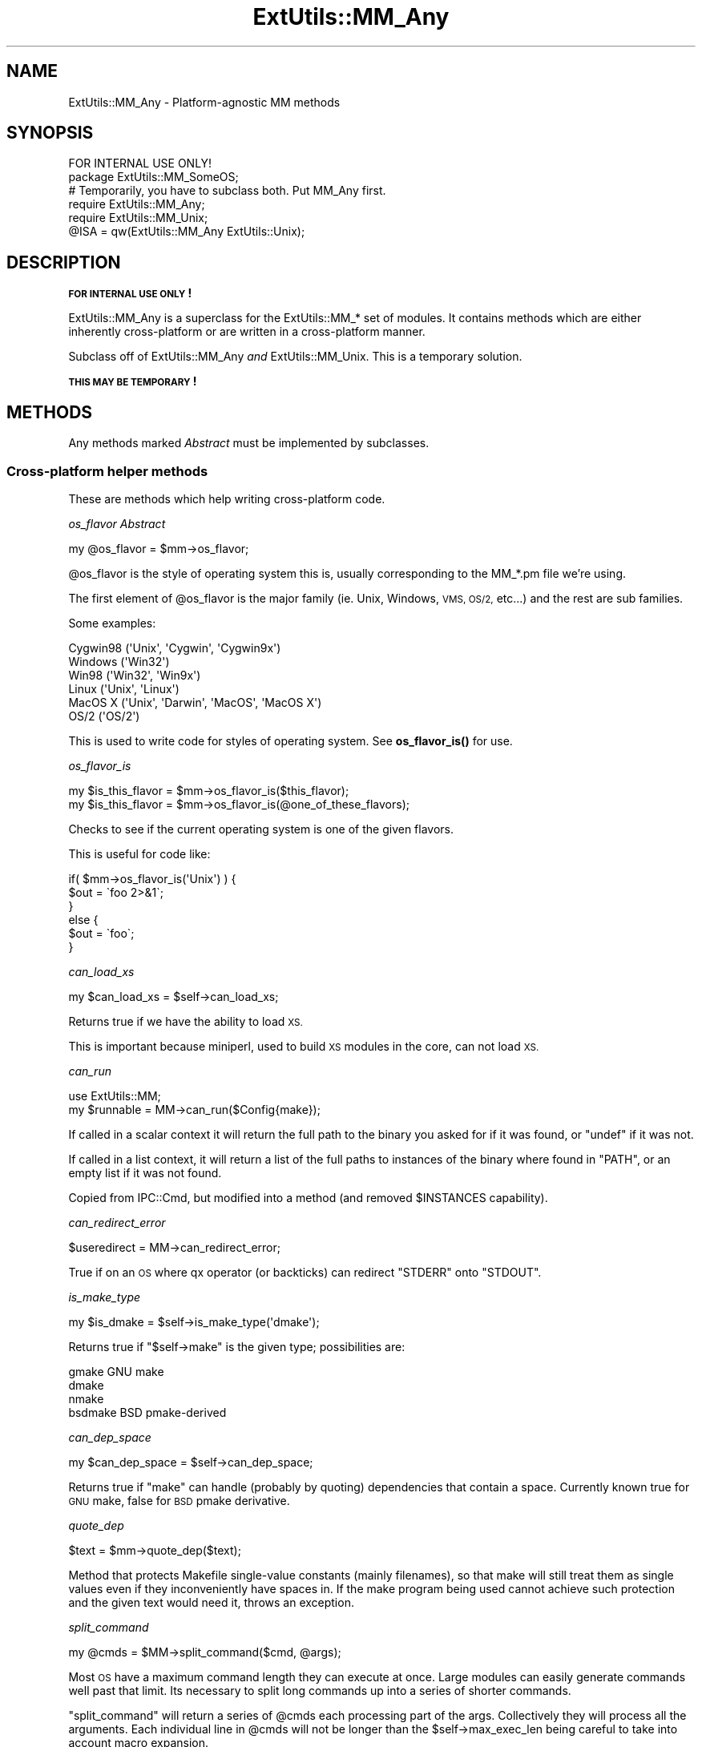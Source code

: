 .\" Automatically generated by Pod::Man 4.14 (Pod::Simple 3.40)
.\"
.\" Standard preamble:
.\" ========================================================================
.de Sp \" Vertical space (when we can't use .PP)
.if t .sp .5v
.if n .sp
..
.de Vb \" Begin verbatim text
.ft CW
.nf
.ne \\$1
..
.de Ve \" End verbatim text
.ft R
.fi
..
.\" Set up some character translations and predefined strings.  \*(-- will
.\" give an unbreakable dash, \*(PI will give pi, \*(L" will give a left
.\" double quote, and \*(R" will give a right double quote.  \*(C+ will
.\" give a nicer C++.  Capital omega is used to do unbreakable dashes and
.\" therefore won't be available.  \*(C` and \*(C' expand to `' in nroff,
.\" nothing in troff, for use with C<>.
.tr \(*W-
.ds C+ C\v'-.1v'\h'-1p'\s-2+\h'-1p'+\s0\v'.1v'\h'-1p'
.ie n \{\
.    ds -- \(*W-
.    ds PI pi
.    if (\n(.H=4u)&(1m=24u) .ds -- \(*W\h'-12u'\(*W\h'-12u'-\" diablo 10 pitch
.    if (\n(.H=4u)&(1m=20u) .ds -- \(*W\h'-12u'\(*W\h'-8u'-\"  diablo 12 pitch
.    ds L" ""
.    ds R" ""
.    ds C` ""
.    ds C' ""
'br\}
.el\{\
.    ds -- \|\(em\|
.    ds PI \(*p
.    ds L" ``
.    ds R" ''
.    ds C`
.    ds C'
'br\}
.\"
.\" Escape single quotes in literal strings from groff's Unicode transform.
.ie \n(.g .ds Aq \(aq
.el       .ds Aq '
.\"
.\" If the F register is >0, we'll generate index entries on stderr for
.\" titles (.TH), headers (.SH), subsections (.SS), items (.Ip), and index
.\" entries marked with X<> in POD.  Of course, you'll have to process the
.\" output yourself in some meaningful fashion.
.\"
.\" Avoid warning from groff about undefined register 'F'.
.de IX
..
.nr rF 0
.if \n(.g .if rF .nr rF 1
.if (\n(rF:(\n(.g==0)) \{\
.    if \nF \{\
.        de IX
.        tm Index:\\$1\t\\n%\t"\\$2"
..
.        if !\nF==2 \{\
.            nr % 0
.            nr F 2
.        \}
.    \}
.\}
.rr rF
.\"
.\" Accent mark definitions (@(#)ms.acc 1.5 88/02/08 SMI; from UCB 4.2).
.\" Fear.  Run.  Save yourself.  No user-serviceable parts.
.    \" fudge factors for nroff and troff
.if n \{\
.    ds #H 0
.    ds #V .8m
.    ds #F .3m
.    ds #[ \f1
.    ds #] \fP
.\}
.if t \{\
.    ds #H ((1u-(\\\\n(.fu%2u))*.13m)
.    ds #V .6m
.    ds #F 0
.    ds #[ \&
.    ds #] \&
.\}
.    \" simple accents for nroff and troff
.if n \{\
.    ds ' \&
.    ds ` \&
.    ds ^ \&
.    ds , \&
.    ds ~ ~
.    ds /
.\}
.if t \{\
.    ds ' \\k:\h'-(\\n(.wu*8/10-\*(#H)'\'\h"|\\n:u"
.    ds ` \\k:\h'-(\\n(.wu*8/10-\*(#H)'\`\h'|\\n:u'
.    ds ^ \\k:\h'-(\\n(.wu*10/11-\*(#H)'^\h'|\\n:u'
.    ds , \\k:\h'-(\\n(.wu*8/10)',\h'|\\n:u'
.    ds ~ \\k:\h'-(\\n(.wu-\*(#H-.1m)'~\h'|\\n:u'
.    ds / \\k:\h'-(\\n(.wu*8/10-\*(#H)'\z\(sl\h'|\\n:u'
.\}
.    \" troff and (daisy-wheel) nroff accents
.ds : \\k:\h'-(\\n(.wu*8/10-\*(#H+.1m+\*(#F)'\v'-\*(#V'\z.\h'.2m+\*(#F'.\h'|\\n:u'\v'\*(#V'
.ds 8 \h'\*(#H'\(*b\h'-\*(#H'
.ds o \\k:\h'-(\\n(.wu+\w'\(de'u-\*(#H)/2u'\v'-.3n'\*(#[\z\(de\v'.3n'\h'|\\n:u'\*(#]
.ds d- \h'\*(#H'\(pd\h'-\w'~'u'\v'-.25m'\f2\(hy\fP\v'.25m'\h'-\*(#H'
.ds D- D\\k:\h'-\w'D'u'\v'-.11m'\z\(hy\v'.11m'\h'|\\n:u'
.ds th \*(#[\v'.3m'\s+1I\s-1\v'-.3m'\h'-(\w'I'u*2/3)'\s-1o\s+1\*(#]
.ds Th \*(#[\s+2I\s-2\h'-\w'I'u*3/5'\v'-.3m'o\v'.3m'\*(#]
.ds ae a\h'-(\w'a'u*4/10)'e
.ds Ae A\h'-(\w'A'u*4/10)'E
.    \" corrections for vroff
.if v .ds ~ \\k:\h'-(\\n(.wu*9/10-\*(#H)'\s-2\u~\d\s+2\h'|\\n:u'
.if v .ds ^ \\k:\h'-(\\n(.wu*10/11-\*(#H)'\v'-.4m'^\v'.4m'\h'|\\n:u'
.    \" for low resolution devices (crt and lpr)
.if \n(.H>23 .if \n(.V>19 \
\{\
.    ds : e
.    ds 8 ss
.    ds o a
.    ds d- d\h'-1'\(ga
.    ds D- D\h'-1'\(hy
.    ds th \o'bp'
.    ds Th \o'LP'
.    ds ae ae
.    ds Ae AE
.\}
.rm #[ #] #H #V #F C
.\" ========================================================================
.\"
.IX Title "ExtUtils::MM_Any 3"
.TH ExtUtils::MM_Any 3 "2020-06-14" "perl v5.32.0" "Perl Programmers Reference Guide"
.\" For nroff, turn off justification.  Always turn off hyphenation; it makes
.\" way too many mistakes in technical documents.
.if n .ad l
.nh
.SH "NAME"
ExtUtils::MM_Any \- Platform\-agnostic MM methods
.SH "SYNOPSIS"
.IX Header "SYNOPSIS"
.Vb 1
\&  FOR INTERNAL USE ONLY!
\&
\&  package ExtUtils::MM_SomeOS;
\&
\&  # Temporarily, you have to subclass both.  Put MM_Any first.
\&  require ExtUtils::MM_Any;
\&  require ExtUtils::MM_Unix;
\&  @ISA = qw(ExtUtils::MM_Any ExtUtils::Unix);
.Ve
.SH "DESCRIPTION"
.IX Header "DESCRIPTION"
\&\fB\s-1FOR INTERNAL USE ONLY\s0!\fR
.PP
ExtUtils::MM_Any is a superclass for the ExtUtils::MM_* set of
modules.  It contains methods which are either inherently
cross-platform or are written in a cross-platform manner.
.PP
Subclass off of ExtUtils::MM_Any \fIand\fR ExtUtils::MM_Unix.  This is a
temporary solution.
.PP
\&\fB\s-1THIS MAY BE TEMPORARY\s0!\fR
.SH "METHODS"
.IX Header "METHODS"
Any methods marked \fIAbstract\fR must be implemented by subclasses.
.SS "Cross-platform helper methods"
.IX Subsection "Cross-platform helper methods"
These are methods which help writing cross-platform code.
.PP
\fIos_flavor  \fIAbstract\fI\fR
.IX Subsection "os_flavor Abstract"
.PP
.Vb 1
\&    my @os_flavor = $mm\->os_flavor;
.Ve
.PP
\&\f(CW@os_flavor\fR is the style of operating system this is, usually
corresponding to the MM_*.pm file we're using.
.PP
The first element of \f(CW@os_flavor\fR is the major family (ie. Unix,
Windows, \s-1VMS, OS/2,\s0 etc...) and the rest are sub families.
.PP
Some examples:
.PP
.Vb 6
\&    Cygwin98       (\*(AqUnix\*(Aq,  \*(AqCygwin\*(Aq, \*(AqCygwin9x\*(Aq)
\&    Windows        (\*(AqWin32\*(Aq)
\&    Win98          (\*(AqWin32\*(Aq, \*(AqWin9x\*(Aq)
\&    Linux          (\*(AqUnix\*(Aq,  \*(AqLinux\*(Aq)
\&    MacOS X        (\*(AqUnix\*(Aq,  \*(AqDarwin\*(Aq, \*(AqMacOS\*(Aq, \*(AqMacOS X\*(Aq)
\&    OS/2           (\*(AqOS/2\*(Aq)
.Ve
.PP
This is used to write code for styles of operating system.
See \fBos_flavor_is()\fR for use.
.PP
\fIos_flavor_is\fR
.IX Subsection "os_flavor_is"
.PP
.Vb 2
\&    my $is_this_flavor = $mm\->os_flavor_is($this_flavor);
\&    my $is_this_flavor = $mm\->os_flavor_is(@one_of_these_flavors);
.Ve
.PP
Checks to see if the current operating system is one of the given flavors.
.PP
This is useful for code like:
.PP
.Vb 6
\&    if( $mm\->os_flavor_is(\*(AqUnix\*(Aq) ) {
\&        $out = \`foo 2>&1\`;
\&    }
\&    else {
\&        $out = \`foo\`;
\&    }
.Ve
.PP
\fIcan_load_xs\fR
.IX Subsection "can_load_xs"
.PP
.Vb 1
\&    my $can_load_xs = $self\->can_load_xs;
.Ve
.PP
Returns true if we have the ability to load \s-1XS.\s0
.PP
This is important because miniperl, used to build \s-1XS\s0 modules in the
core, can not load \s-1XS.\s0
.PP
\fIcan_run\fR
.IX Subsection "can_run"
.PP
.Vb 2
\&  use ExtUtils::MM;
\&  my $runnable = MM\->can_run($Config{make});
.Ve
.PP
If called in a scalar context it will return the full path to the binary
you asked for if it was found, or \f(CW\*(C`undef\*(C'\fR if it was not.
.PP
If called in a list context, it will return a list of the full paths to instances
of the binary where found in \f(CW\*(C`PATH\*(C'\fR, or an empty list if it was not found.
.PP
Copied from IPC::Cmd, but modified into
a method (and removed \f(CW$INSTANCES\fR capability).
.PP
\fIcan_redirect_error\fR
.IX Subsection "can_redirect_error"
.PP
.Vb 1
\&  $useredirect = MM\->can_redirect_error;
.Ve
.PP
True if on an \s-1OS\s0 where qx operator (or backticks) can redirect \f(CW\*(C`STDERR\*(C'\fR
onto \f(CW\*(C`STDOUT\*(C'\fR.
.PP
\fIis_make_type\fR
.IX Subsection "is_make_type"
.PP
.Vb 1
\&    my $is_dmake = $self\->is_make_type(\*(Aqdmake\*(Aq);
.Ve
.PP
Returns true if \f(CW\*(C`$self\->make\*(C'\fR is the given type; possibilities are:
.PP
.Vb 4
\&  gmake    GNU make
\&  dmake
\&  nmake
\&  bsdmake  BSD pmake\-derived
.Ve
.PP
\fIcan_dep_space\fR
.IX Subsection "can_dep_space"
.PP
.Vb 1
\&    my $can_dep_space = $self\->can_dep_space;
.Ve
.PP
Returns true if \f(CW\*(C`make\*(C'\fR can handle (probably by quoting)
dependencies that contain a space. Currently known true for \s-1GNU\s0 make,
false for \s-1BSD\s0 pmake derivative.
.PP
\fIquote_dep\fR
.IX Subsection "quote_dep"
.PP
.Vb 1
\&  $text = $mm\->quote_dep($text);
.Ve
.PP
Method that protects Makefile single-value constants (mainly filenames),
so that make will still treat them as single values even if they
inconveniently have spaces in. If the make program being used cannot
achieve such protection and the given text would need it, throws an
exception.
.PP
\fIsplit_command\fR
.IX Subsection "split_command"
.PP
.Vb 1
\&    my @cmds = $MM\->split_command($cmd, @args);
.Ve
.PP
Most \s-1OS\s0 have a maximum command length they can execute at once.  Large
modules can easily generate commands well past that limit.  Its
necessary to split long commands up into a series of shorter commands.
.PP
\&\f(CW\*(C`split_command\*(C'\fR will return a series of \f(CW@cmds\fR each processing part of
the args.  Collectively they will process all the arguments.  Each
individual line in \f(CW@cmds\fR will not be longer than the
\&\f(CW$self\fR\->max_exec_len being careful to take into account macro expansion.
.PP
\&\f(CW$cmd\fR should include any switches and repeated initial arguments.
.PP
If no \f(CW@args\fR are given, no \f(CW@cmds\fR will be returned.
.PP
Pairs of arguments will always be preserved in a single command, this
is a heuristic for things like pm_to_blib and pod2man which work on
pairs of arguments.  This makes things like this safe:
.PP
.Vb 1
\&    $self\->split_command($cmd, %pod2man);
.Ve
.PP
\fImake_type\fR
.IX Subsection "make_type"
.PP
Returns a suitable string describing the type of makefile being written.
.PP
\fIstashmeta\fR
.IX Subsection "stashmeta"
.PP
.Vb 1
\&    my @recipelines = $MM\->stashmeta($text, $file);
.Ve
.PP
Generates a set of \f(CW@recipelines\fR which will result in the literal
\&\f(CW$text\fR ending up in literal \f(CW$file\fR when the recipe is executed. Call
it once, with all the text you want in \f(CW$file\fR. Make macros will not
be expanded, so the locations will be fixed at configure-time, not
at build-time.
.PP
\fIecho\fR
.IX Subsection "echo"
.PP
.Vb 3
\&    my @commands = $MM\->echo($text);
\&    my @commands = $MM\->echo($text, $file);
\&    my @commands = $MM\->echo($text, $file, \e%opts);
.Ve
.PP
Generates a set of \f(CW@commands\fR which print the \f(CW$text\fR to a \f(CW$file\fR.
.PP
If \f(CW$file\fR is not given, output goes to \s-1STDOUT.\s0
.PP
If \f(CW$opts\fR{append} is true the \f(CW$file\fR will be appended to rather than
overwritten.  Default is to overwrite.
.PP
If \f(CW$opts\fR{allow_variables} is true, make variables of the form
\&\f(CW\*(C`$(...)\*(C'\fR will not be escaped.  Other \f(CW\*(C`$\*(C'\fR will.  Default is to escape
all \f(CW\*(C`$\*(C'\fR.
.PP
Example of use:
.PP
.Vb 1
\&    my $make = join \*(Aq\*(Aq, map "\et$_\en", $MM\->echo($text, $file);
.Ve
.PP
\fIwraplist\fR
.IX Subsection "wraplist"
.PP
.Vb 1
\&  my $args = $mm\->wraplist(@list);
.Ve
.PP
Takes an array of items and turns them into a well-formatted list of
arguments.  In most cases this is simply something like:
.PP
.Vb 3
\&    FOO \e
\&    BAR \e
\&    BAZ
.Ve
.PP
\fImaketext_filter\fR
.IX Subsection "maketext_filter"
.PP
.Vb 1
\&    my $filter_make_text = $mm\->maketext_filter($make_text);
.Ve
.PP
The text of the Makefile is run through this method before writing to
disk.  It allows systems a chance to make portability fixes to the
Makefile.
.PP
By default it does nothing.
.PP
This method is protected and not intended to be called outside of
MakeMaker.
.PP
\fIcd  \fIAbstract\fI\fR
.IX Subsection "cd Abstract"
.PP
.Vb 1
\&  my $subdir_cmd = $MM\->cd($subdir, @cmds);
.Ve
.PP
This will generate a make fragment which runs the \f(CW@cmds\fR in the given
\&\f(CW$dir\fR.  The rough equivalent to this, except cross platform.
.PP
.Vb 1
\&  cd $subdir && $cmd
.Ve
.PP
Currently \f(CW$dir\fR can only go down one level.  \*(L"foo\*(R" is fine.  \*(L"foo/bar\*(R" is
not.  \*(L"../foo\*(R" is right out.
.PP
The resulting \f(CW$subdir_cmd\fR has no leading tab nor trailing newline.  This
makes it easier to embed in a make string.  For example.
.PP
.Vb 6
\&      my $make = sprintf <<\*(AqCODE\*(Aq, $subdir_cmd;
\&  foo :
\&      $(ECHO) what
\&      %s
\&      $(ECHO) mouche
\&  CODE
.Ve
.PP
\fIoneliner  \fIAbstract\fI\fR
.IX Subsection "oneliner Abstract"
.PP
.Vb 2
\&  my $oneliner = $MM\->oneliner($perl_code);
\&  my $oneliner = $MM\->oneliner($perl_code, \e@switches);
.Ve
.PP
This will generate a perl one-liner safe for the particular platform
you're on based on the given \f(CW$perl_code\fR and \f(CW@switches\fR (a \-e is
assumed) suitable for using in a make target.  It will use the proper
shell quoting and escapes.
.PP
$(\s-1PERLRUN\s0) will be used as perl.
.PP
Any newlines in \f(CW$perl_code\fR will be escaped.  Leading and trailing
newlines will be stripped.  Makes this idiom much easier:
.PP
.Vb 4
\&    my $code = $MM\->oneliner(<<\*(AqCODE\*(Aq, [...switches...]);
\&some code here
\&another line here
\&CODE
.Ve
.PP
Usage might be something like:
.PP
.Vb 3
\&    # an echo emulation
\&    $oneliner = $MM\->oneliner(\*(Aqprint "Foo\en"\*(Aq);
\&    $make = \*(Aq$oneliner > somefile\*(Aq;
.Ve
.PP
Dollar signs in the \f(CW$perl_code\fR will be protected from make using the
\&\f(CW\*(C`quote_literal\*(C'\fR method, unless they are recognised as being a make
variable, \f(CW\*(C`$(varname)\*(C'\fR, in which case they will be left for make
to expand. Remember to quote make macros else it might be used as a
bareword. For example:
.PP
.Vb 2
\&    # Assign the value of the $(VERSION_FROM) make macro to $vf.
\&    $oneliner = $MM\->oneliner(\*(Aq$vf = "$(VERSION_FROM)"\*(Aq);
.Ve
.PP
Its currently very simple and may be expanded sometime in the figure
to include more flexible code and switches.
.PP
\fIquote_literal  \fIAbstract\fI\fR
.IX Subsection "quote_literal Abstract"
.PP
.Vb 2
\&    my $safe_text = $MM\->quote_literal($text);
\&    my $safe_text = $MM\->quote_literal($text, \e%options);
.Ve
.PP
This will quote \f(CW$text\fR so it is interpreted literally in the shell.
.PP
For example, on Unix this would escape any single-quotes in \f(CW$text\fR and
put single-quotes around the whole thing.
.PP
If \f(CW$options\fR{allow_variables} is true it will leave \f(CW\*(Aq$(FOO)\*(Aq\fR make
variables untouched.  If false they will be escaped like any other
\&\f(CW\*(C`$\*(C'\fR.  Defaults to true.
.PP
\fIescape_dollarsigns\fR
.IX Subsection "escape_dollarsigns"
.PP
.Vb 1
\&    my $escaped_text = $MM\->escape_dollarsigns($text);
.Ve
.PP
Escapes stray \f(CW\*(C`$\*(C'\fR so they are not interpreted as make variables.
.PP
It lets by \f(CW\*(C`$(...)\*(C'\fR.
.PP
\fIescape_all_dollarsigns\fR
.IX Subsection "escape_all_dollarsigns"
.PP
.Vb 1
\&    my $escaped_text = $MM\->escape_all_dollarsigns($text);
.Ve
.PP
Escapes all \f(CW\*(C`$\*(C'\fR so they are not interpreted as make variables.
.PP
\fIescape_newlines  \fIAbstract\fI\fR
.IX Subsection "escape_newlines Abstract"
.PP
.Vb 1
\&    my $escaped_text = $MM\->escape_newlines($text);
.Ve
.PP
Shell escapes newlines in \f(CW$text\fR.
.PP
\fImax_exec_len  \fIAbstract\fI\fR
.IX Subsection "max_exec_len Abstract"
.PP
.Vb 1
\&    my $max_exec_len = $MM\->max_exec_len;
.Ve
.PP
Calculates the maximum command size the \s-1OS\s0 can exec.  Effectively,
this is the max size of a shell command line.
.PP
\fImake\fR
.IX Subsection "make"
.PP
.Vb 1
\&    my $make = $MM\->make;
.Ve
.PP
Returns the make variant we're generating the Makefile for.  This attempts
to do some normalization on the information from \f(CW%Config\fR or the user.
.SS "Targets"
.IX Subsection "Targets"
These are methods which produce make targets.
.PP
\fIall_target\fR
.IX Subsection "all_target"
.PP
Generate the default target 'all'.
.PP
\fIblibdirs_target\fR
.IX Subsection "blibdirs_target"
.PP
.Vb 1
\&    my $make_frag = $mm\->blibdirs_target;
.Ve
.PP
Creates the blibdirs target which creates all the directories we use
in blib/.
.PP
The blibdirs.ts target is deprecated.  Depend on blibdirs instead.
.PP
\fIclean (o)\fR
.IX Subsection "clean (o)"
.PP
Defines the clean target.
.PP
\fIclean_subdirs_target\fR
.IX Subsection "clean_subdirs_target"
.PP
.Vb 1
\&  my $make_frag = $MM\->clean_subdirs_target;
.Ve
.PP
Returns the clean_subdirs target.  This is used by the clean target to
call clean on any subdirectories which contain Makefiles.
.PP
\fIdir_target\fR
.IX Subsection "dir_target"
.PP
.Vb 1
\&    my $make_frag = $mm\->dir_target(@directories);
.Ve
.PP
Generates targets to create the specified directories and set its
permission to \s-1PERM_DIR.\s0
.PP
Because depending on a directory to just ensure it exists doesn't work
too well (the modified time changes too often) \fBdir_target()\fR creates a
\&.exists file in the created directory.  It is this you should depend on.
For portability purposes you should use the $(\s-1DIRFILESEP\s0) macro rather
than a '/' to separate the directory from the file.
.PP
.Vb 1
\&    yourdirectory$(DIRFILESEP).exists
.Ve
.PP
\fIdistdir\fR
.IX Subsection "distdir"
.PP
Defines the scratch directory target that will hold the distribution
before tar-ing (or shar-ing).
.PP
\fIdist_test\fR
.IX Subsection "dist_test"
.PP
Defines a target that produces the distribution in the
scratch directory, and runs 'perl Makefile.PL; make ;make test' in that
subdirectory.
.PP
\fIxs_dlsyms_arg\fR
.IX Subsection "xs_dlsyms_arg"
.PP
Returns command-line arg(s) to linker for file listing dlsyms to export.
Defaults to returning empty string, can be overridden by e.g. \s-1AIX.\s0
.PP
\fIxs_dlsyms_ext\fR
.IX Subsection "xs_dlsyms_ext"
.PP
Returns file-extension for \f(CW\*(C`xs_make_dlsyms\*(C'\fR method's output file,
including any \*(L".\*(R" character.
.PP
\fIxs_dlsyms_extra\fR
.IX Subsection "xs_dlsyms_extra"
.PP
Returns any extra text to be prepended to the \f(CW$extra\fR argument of
\&\f(CW\*(C`xs_make_dlsyms\*(C'\fR.
.PP
\fIxs_dlsyms_iterator\fR
.IX Subsection "xs_dlsyms_iterator"
.PP
Iterates over necessary shared objects, calling \f(CW\*(C`xs_make_dlsyms\*(C'\fR method
for each with appropriate arguments.
.PP
\fIxs_make_dlsyms\fR
.IX Subsection "xs_make_dlsyms"
.PP
.Vb 12
\&    $self\->xs_make_dlsyms(
\&        \e%attribs, # hashref from %attribs in caller
\&        "$self\->{BASEEXT}.def", # output file for Makefile target
\&        \*(AqMakefile.PL\*(Aq, # dependency
\&        $self\->{NAME}, # shared object\*(Aqs "name"
\&        $self\->{DLBASE}, # last ::\-separated part of name
\&        $attribs{DL_FUNCS} || $self\->{DL_FUNCS} || {}, # various params
\&        $attribs{FUNCLIST} || $self\->{FUNCLIST} || [],
\&        $attribs{IMPORTS} || $self\->{IMPORTS} || {},
\&        $attribs{DL_VARS} || $self\->{DL_VARS} || [],
\&        # optional extra param that will be added as param to Mksymlists
\&    );
.Ve
.PP
Utility method that returns Makefile snippet to call \f(CW\*(C`Mksymlists\*(C'\fR.
.PP
\fIdynamic (o)\fR
.IX Subsection "dynamic (o)"
.PP
Defines the dynamic target.
.PP
\fImakemakerdflt_target\fR
.IX Subsection "makemakerdflt_target"
.PP
.Vb 1
\&  my $make_frag = $mm\->makemakerdflt_target
.Ve
.PP
Returns a make fragment with the makemakerdeflt_target specified.
This target is the first target in the Makefile, is the default target
and simply points off to 'all' just in case any make variant gets
confused or something gets snuck in before the real 'all' target.
.PP
\fImanifypods_target\fR
.IX Subsection "manifypods_target"
.PP
.Vb 1
\&  my $manifypods_target = $self\->manifypods_target;
.Ve
.PP
Generates the manifypods target.  This target generates man pages from
all \s-1POD\s0 files in \s-1MAN1PODS\s0 and \s-1MAN3PODS.\s0
.PP
\fImetafile_target\fR
.IX Subsection "metafile_target"
.PP
.Vb 1
\&    my $target = $mm\->metafile_target;
.Ve
.PP
Generate the metafile target.
.PP
Writes the file \s-1META\s0.yml (\s-1YAML\s0 encoded meta-data) and \s-1META\s0.json
(\s-1JSON\s0 encoded meta-data) about the module in the distdir.
The format follows Module::Build's as closely as possible.
.PP
\fImetafile_data\fR
.IX Subsection "metafile_data"
.PP
.Vb 1
\&    my $metadata_hashref = $mm\->metafile_data(\e%meta_add, \e%meta_merge);
.Ve
.PP
Returns the data which MakeMaker turns into the \s-1META\s0.yml file 
and the \s-1META\s0.json file. It is always in version 2.0 of the format.
.PP
Values of \f(CW%meta_add\fR will overwrite any existing metadata in those
keys.  \f(CW%meta_merge\fR will be merged with them.
.PP
\fImetafile_file\fR
.IX Subsection "metafile_file"
.PP
.Vb 1
\&    my $meta_yml = $mm\->metafile_file(@metadata_pairs);
.Ve
.PP
Turns the \f(CW@metadata_pairs\fR into \s-1YAML.\s0
.PP
This method does not implement a complete \s-1YAML\s0 dumper, being limited
to dump a hash with values which are strings, undef's or nested hashes
and arrays of strings. No quoting/escaping is done.
.PP
\fIdistmeta_target\fR
.IX Subsection "distmeta_target"
.PP
.Vb 1
\&    my $make_frag = $mm\->distmeta_target;
.Ve
.PP
Generates the distmeta target to add \s-1META\s0.yml and \s-1META\s0.json to the \s-1MANIFEST\s0
in the distdir.
.PP
\fImymeta\fR
.IX Subsection "mymeta"
.PP
.Vb 1
\&    my $mymeta = $mm\->mymeta;
.Ve
.PP
Generate \s-1MYMETA\s0 information as a hash either from an existing \s-1CPAN\s0 Meta file
(\s-1META\s0.json or \s-1META\s0.yml) or from internal data.
.PP
\fIwrite_mymeta\fR
.IX Subsection "write_mymeta"
.PP
.Vb 1
\&    $self\->write_mymeta( $mymeta );
.Ve
.PP
Write \s-1MYMETA\s0 information to \s-1MYMETA\s0.json and \s-1MYMETA\s0.yml.
.PP
\fIrealclean (o)\fR
.IX Subsection "realclean (o)"
.PP
Defines the realclean target.
.PP
\fIrealclean_subdirs_target\fR
.IX Subsection "realclean_subdirs_target"
.PP
.Vb 1
\&  my $make_frag = $MM\->realclean_subdirs_target;
.Ve
.PP
Returns the realclean_subdirs target.  This is used by the realclean
target to call realclean on any subdirectories which contain Makefiles.
.PP
\fIsignature_target\fR
.IX Subsection "signature_target"
.PP
.Vb 1
\&    my $target = $mm\->signature_target;
.Ve
.PP
Generate the signature target.
.PP
Writes the file \s-1SIGNATURE\s0 with \*(L"cpansign \-s\*(R".
.PP
\fIdistsignature_target\fR
.IX Subsection "distsignature_target"
.PP
.Vb 1
\&    my $make_frag = $mm\->distsignature_target;
.Ve
.PP
Generates the distsignature target to add \s-1SIGNATURE\s0 to the \s-1MANIFEST\s0 in the
distdir.
.PP
\fIspecial_targets\fR
.IX Subsection "special_targets"
.PP
.Vb 1
\&  my $make_frag = $mm\->special_targets
.Ve
.PP
Returns a make fragment containing any targets which have special
meaning to make.  For example, .SUFFIXES and .PHONY.
.SS "Init methods"
.IX Subsection "Init methods"
Methods which help initialize the MakeMaker object and macros.
.PP
\fIinit_ABSTRACT\fR
.IX Subsection "init_ABSTRACT"
.PP
.Vb 1
\&    $mm\->init_ABSTRACT
.Ve
.PP
\fIinit_INST\fR
.IX Subsection "init_INST"
.PP
.Vb 1
\&    $mm\->init_INST;
.Ve
.PP
Called by init_main.  Sets up all INST_* variables except those related
to \s-1XS\s0 code.  Those are handled in init_xs.
.PP
\fIinit_INSTALL\fR
.IX Subsection "init_INSTALL"
.PP
.Vb 1
\&    $mm\->init_INSTALL;
.Ve
.PP
Called by init_main.  Sets up all INSTALL_* variables (except
\&\s-1INSTALLDIRS\s0) and *PREFIX.
.PP
\fIinit_INSTALL_from_PREFIX\fR
.IX Subsection "init_INSTALL_from_PREFIX"
.PP
.Vb 1
\&  $mm\->init_INSTALL_from_PREFIX;
.Ve
.PP
\fIinit_from_INSTALL_BASE\fR
.IX Subsection "init_from_INSTALL_BASE"
.PP
.Vb 1
\&    $mm\->init_from_INSTALL_BASE
.Ve
.PP
\fIinit_VERSION  \fIAbstract\fI\fR
.IX Subsection "init_VERSION Abstract"
.PP
.Vb 1
\&    $mm\->init_VERSION
.Ve
.PP
Initialize macros representing versions of MakeMaker and other tools
.PP
\&\s-1MAKEMAKER:\s0 path to the MakeMaker module.
.PP
\&\s-1MM_VERSION:\s0 ExtUtils::MakeMaker Version
.PP
\&\s-1MM_REVISION:\s0 ExtUtils::MakeMaker version control revision (for backwards
             compat)
.PP
\&\s-1VERSION:\s0 version of your module
.PP
\&\s-1VERSION_MACRO:\s0 which macro represents the version (usually '\s-1VERSION\s0')
.PP
\&\s-1VERSION_SYM:\s0 like version but safe for use as an \s-1RCS\s0 revision number
.PP
\&\s-1DEFINE_VERSION:\s0 \-D line to set the module version when compiling
.PP
\&\s-1XS_VERSION:\s0 version in your .xs file.  Defaults to $(\s-1VERSION\s0)
.PP
\&\s-1XS_VERSION_MACRO:\s0 which macro represents the \s-1XS\s0 version.
.PP
\&\s-1XS_DEFINE_VERSION:\s0 \-D line to set the xs version when compiling.
.PP
Called by init_main.
.PP
\fIinit_tools\fR
.IX Subsection "init_tools"
.PP
.Vb 1
\&    $MM\->init_tools();
.Ve
.PP
Initializes the simple macro definitions used by \fBtools_other()\fR and
places them in the \f(CW$MM\fR object.  These use conservative cross platform
versions and should be overridden with platform specific versions for
performance.
.PP
Defines at least these macros.
.PP
.Vb 1
\&  Macro             Description
\&
\&  NOOP              Do nothing
\&  NOECHO            Tell make not to display the command itself
\&
\&  SHELL             Program used to run shell commands
\&
\&  ECHO              Print text adding a newline on the end
\&  RM_F              Remove a file
\&  RM_RF             Remove a directory
\&  TOUCH             Update a file\*(Aqs timestamp
\&  TEST_F            Test for a file\*(Aqs existence
\&  TEST_S            Test the size of a file
\&  CP                Copy a file
\&  CP_NONEMPTY       Copy a file if it is not empty
\&  MV                Move a file
\&  CHMOD             Change permissions on a file
\&  FALSE             Exit with non\-zero
\&  TRUE              Exit with zero
\&
\&  UMASK_NULL        Nullify umask
\&  DEV_NULL          Suppress all command output
.Ve
.PP
\fIinit_others\fR
.IX Subsection "init_others"
.PP
.Vb 1
\&    $MM\->init_others();
.Ve
.PP
Initializes the macro definitions having to do with compiling and
linking used by \fBtools_other()\fR and places them in the \f(CW$MM\fR object.
.PP
If there is no description, its the same as the parameter to
\&\fBWriteMakefile()\fR documented in ExtUtils::MakeMaker.
.PP
\fItools_other\fR
.IX Subsection "tools_other"
.PP
.Vb 1
\&    my $make_frag = $MM\->tools_other;
.Ve
.PP
Returns a make fragment containing definitions for the macros \fBinit_others()\fR
initializes.
.PP
\fIinit_DIRFILESEP  \fIAbstract\fI\fR
.IX Subsection "init_DIRFILESEP Abstract"
.PP
.Vb 2
\&  $MM\->init_DIRFILESEP;
\&  my $dirfilesep = $MM\->{DIRFILESEP};
.Ve
.PP
Initializes the \s-1DIRFILESEP\s0 macro which is the separator between the
directory and filename in a filepath.  ie. / on Unix, \e on Win32 and
nothing on \s-1VMS.\s0
.PP
For example:
.PP
.Vb 2
\&    # instead of $(INST_ARCHAUTODIR)/extralibs.ld
\&    $(INST_ARCHAUTODIR)$(DIRFILESEP)extralibs.ld
.Ve
.PP
Something of a hack but it prevents a lot of code duplication between
MM_* variants.
.PP
Do not use this as a separator between directories.  Some operating
systems use different separators between subdirectories as between
directories and filenames (for example:  VOLUME:[dir1.dir2]file on \s-1VMS\s0).
.PP
\fIinit_linker  \fIAbstract\fI\fR
.IX Subsection "init_linker Abstract"
.PP
.Vb 1
\&    $mm\->init_linker;
.Ve
.PP
Initialize macros which have to do with linking.
.PP
\&\s-1PERL_ARCHIVE:\s0 path to libperl.a equivalent to be linked to dynamic
extensions.
.PP
\&\s-1PERL_ARCHIVE_AFTER:\s0 path to a library which should be put on the
linker command line \fIafter\fR the external libraries to be linked to
dynamic extensions.  This may be needed if the linker is one-pass, and
Perl includes some overrides for C \s-1RTL\s0 functions, such as \fBmalloc()\fR.
.PP
\&\s-1EXPORT_LIST:\s0 name of a file that is passed to linker to define symbols
to be exported.
.PP
Some OSes do not need these in which case leave it blank.
.PP
\fIinit_platform\fR
.IX Subsection "init_platform"
.PP
.Vb 1
\&    $mm\->init_platform
.Ve
.PP
Initialize any macros which are for platform specific use only.
.PP
A typical one is the version number of your \s-1OS\s0 specific module.
(ie. MM_Unix_VERSION or \s-1MM_VMS_VERSION\s0).
.PP
\fIinit_MAKE\fR
.IX Subsection "init_MAKE"
.PP
.Vb 1
\&    $mm\->init_MAKE
.Ve
.PP
Initialize \s-1MAKE\s0 from either a \s-1MAKE\s0 environment variable or \f(CW$Config\fR{make}.
.SS "Tools"
.IX Subsection "Tools"
A grab bag of methods to generate specific macros and commands.
.PP
\fImanifypods\fR
.IX Subsection "manifypods"
.PP
Defines targets and routines to translate the pods into manpages and
put them into the INST_* directories.
.PP
\fIPOD2MAN_macro\fR
.IX Subsection "POD2MAN_macro"
.PP
.Vb 1
\&  my $pod2man_macro = $self\->POD2MAN_macro
.Ve
.PP
Returns a definition for the \s-1POD2MAN\s0 macro.  This is a program
which emulates the pod2man utility.  You can add more switches to the
command by simply appending them on the macro.
.PP
Typical usage:
.PP
.Vb 1
\&    $(POD2MAN) \-\-section=3 \-\-perm_rw=$(PERM_RW) podfile1 man_page1 ...
.Ve
.PP
\fItest_via_harness\fR
.IX Subsection "test_via_harness"
.PP
.Vb 1
\&  my $command = $mm\->test_via_harness($perl, $tests);
.Ve
.PP
Returns a \f(CW$command\fR line which runs the given set of \f(CW$tests\fR with
Test::Harness and the given \f(CW$perl\fR.
.PP
Used on the t/*.t files.
.PP
\fItest_via_script\fR
.IX Subsection "test_via_script"
.PP
.Vb 1
\&  my $command = $mm\->test_via_script($perl, $script);
.Ve
.PP
Returns a \f(CW$command\fR line which just runs a single test without
Test::Harness.  No checks are done on the results, they're just
printed.
.PP
Used for test.pl, since they don't always follow Test::Harness
formatting.
.PP
\fItool_autosplit\fR
.IX Subsection "tool_autosplit"
.PP
Defines a simple perl call that runs autosplit. May be deprecated by
pm_to_blib soon.
.PP
\fIarch_check\fR
.IX Subsection "arch_check"
.PP
.Vb 4
\&    my $arch_ok = $mm\->arch_check(
\&        $INC{"Config.pm"},
\&        File::Spec\->catfile($Config{archlibexp}, "Config.pm")
\&    );
.Ve
.PP
A sanity check that what Perl thinks the architecture is and what
Config thinks the architecture is are the same.  If they're not it
will return false and show a diagnostic message.
.PP
When building Perl it will always return true, as nothing is installed
yet.
.PP
The interface is a bit odd because this is the result of a
quick refactoring.  Don't rely on it.
.SS "File::Spec wrappers"
.IX Subsection "File::Spec wrappers"
ExtUtils::MM_Any is a subclass of File::Spec.  The methods noted here
override File::Spec.
.PP
\fIcatfile\fR
.IX Subsection "catfile"
.PP
File::Spec <= 0.83 has a bug where the file part of catfile is not
canonicalized.  This override fixes that bug.
.SS "Misc"
.IX Subsection "Misc"
Methods I can't really figure out where they should go yet.
.PP
\fIfind_tests\fR
.IX Subsection "find_tests"
.PP
.Vb 1
\&  my $test = $mm\->find_tests;
.Ve
.PP
Returns a string suitable for feeding to the shell to return all
tests in t/*.t.
.PP
\fIfind_tests_recursive\fR
.IX Subsection "find_tests_recursive"
.PP
.Vb 1
\&  my $tests = $mm\->find_tests_recursive;
.Ve
.PP
Returns a string suitable for feeding to the shell to return all
tests in t/ but recursively. Equivalent to
.PP
.Vb 1
\&  my $tests = $mm\->find_tests_recursive_in(\*(Aqt\*(Aq);
.Ve
.PP
\fIfind_tests_recursive_in\fR
.IX Subsection "find_tests_recursive_in"
.PP
.Vb 1
\&  my $tests = $mm\->find_tests_recursive_in($dir);
.Ve
.PP
Returns a string suitable for feeding to the shell to return all
tests in \f(CW$dir\fR recursively.
.PP
\fIextra_clean_files\fR
.IX Subsection "extra_clean_files"
.PP
.Vb 1
\&    my @files_to_clean = $MM\->extra_clean_files;
.Ve
.PP
Returns a list of \s-1OS\s0 specific files to be removed in the clean target in
addition to the usual set.
.PP
\fIinstallvars\fR
.IX Subsection "installvars"
.PP
.Vb 1
\&    my @installvars = $mm\->installvars;
.Ve
.PP
A list of all the INSTALL* variables without the \s-1INSTALL\s0 prefix.  Useful
for iteration or building related variable sets.
.PP
\fIlibscan\fR
.IX Subsection "libscan"
.PP
.Vb 1
\&  my $wanted = $self\->libscan($path);
.Ve
.PP
Takes a path to a file or dir and returns an empty string if we don't
want to include this file in the library.  Otherwise it returns the
the \f(CW$path\fR unchanged.
.PP
Mainly used to exclude version control administrative directories
and base-level \fI\s-1README\s0.pod\fR from installation.
.PP
\fIplatform_constants\fR
.IX Subsection "platform_constants"
.PP
.Vb 1
\&    my $make_frag = $mm\->platform_constants
.Ve
.PP
Returns a make fragment defining all the macros initialized in
\&\fBinit_platform()\fR rather than put them in \fBconstants()\fR.
.PP
\fIpost_constants (o)\fR
.IX Subsection "post_constants (o)"
.PP
Returns an empty string per default. Dedicated to overrides from
within Makefile.PL after all constants have been defined.
.PP
\fIpost_initialize (o)\fR
.IX Subsection "post_initialize (o)"
.PP
Returns an empty string per default. Used in Makefile.PLs to add some
chunk of text to the Makefile after the object is initialized.
.PP
\fIpostamble (o)\fR
.IX Subsection "postamble (o)"
.PP
Returns an empty string. Can be used in Makefile.PLs to write some
text to the Makefile at the end.
.SH "AUTHOR"
.IX Header "AUTHOR"
Michael G Schwern <schwern@pobox.com> and the denizens of
makemaker@perl.org with code from ExtUtils::MM_Unix and
ExtUtils::MM_Win32.
